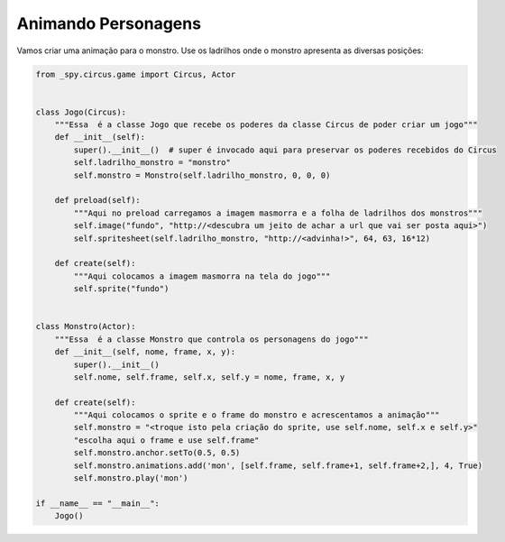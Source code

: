 .. _jogo_h:


Animando Personagens
====================

Vamos criar uma animação para o monstro. Use os ladrilhos onde o monstro apresenta as diversas posições:


.. image:: /_static/monstersheets.png

.. code-block:: python

    from _spy.circus.game import Circus, Actor


    class Jogo(Circus):
        """Essa  é a classe Jogo que recebe os poderes da classe Circus de poder criar um jogo"""
        def __init__(self):
            super().__init__()  # super é invocado aqui para preservar os poderes recebidos do Circus
            self.ladrilho_monstro = "monstro"
            self.monstro = Monstro(self.ladrilho_monstro, 0, 0, 0)

        def preload(self):
            """Aqui no preload carregamos a imagem masmorra e a folha de ladrilhos dos monstros"""
            self.image("fundo", "http://<descubra um jeito de achar a url que vai ser posta aqui>")
            self.spritesheet(self.ladrilho_monstro, "http://<advinha!>", 64, 63, 16*12)

        def create(self):
            """Aqui colocamos a imagem masmorra na tela do jogo"""
            self.sprite("fundo")


    class Monstro(Actor):
        """Essa  é a classe Monstro que controla os personagens do jogo"""
        def __init__(self, nome, frame, x, y):
            super().__init__()
            self.nome, self.frame, self.x, self.y = nome, frame, x, y

        def create(self):
            """Aqui colocamos o sprite e o frame do monstro e acrescentamos a animação"""
            self.monstro = "<troque isto pela criação do sprite, use self.nome, self.x e self.y>"
            "escolha aqui o frame e use self.frame"
            self.monstro.anchor.setTo(0.5, 0.5)
            self.monstro.animations.add('mon', [self.frame, self.frame+1, self.frame+2,], 4, True)
            self.monstro.play('mon')

    if __name__ == "__main__":
        Jogo()

.. moduleauthor:: Carlo Oliveira <carlo@nce.ufrj.br>

